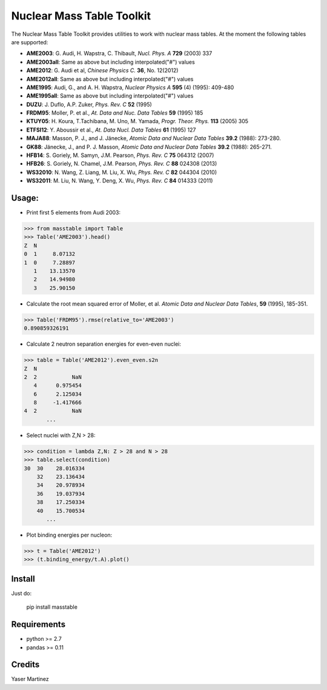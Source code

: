 ===========================
Nuclear Mass Table Toolkit
===========================

The Nuclear Mass Table Toolkit provides utilities to work with nuclear mass tables. At the moment the following tables are supported:

* **AME2003**: G. Audi, H. Wapstra, C. Thibault, *Nucl. Phys. A* **729** (2003) 337
* **AME2003all**: Same as above but including interpolated("#") values
* **AME2012**: G. Audi et al, *Chinese Physics C.*  **36**, No. 12(2012)
* **AME2012all**: Same as above but including interpolated("#") values
* **AME1995**: Audi, G., and A. H. Wapstra, *Nuclear Physics A* **595** (4) (1995): 409-480
* **AME1995all**: Same as above but including interpolated("#") values
* **DUZU**: J. Duflo, A.P. Zuker, *Phys. Rev. C* **52** (1995)
* **FRDM95**: Moller, P. et al., *At. Data and Nuc. Data Tables* **59** (1995) 185
* **KTUY05**: H. Koura, T.Tachibana, M. Uno, M. Yamada, *Progr. Theor. Phys.* **113** (2005) 305
* **ETFSI12**: Y. Aboussir et al., *At. Data Nucl. Data Tables* **61** (1995) 127
* **MAJA88**: Masson, P. J., and J. Jänecke, *Atomic Data and Nuclear Data Tables* **39.2** (1988): 273-280.
* **GK88**: Jänecke, J., and P. J. Masson, *Atomic Data and Nuclear Data Tables* **39.2** (1988): 265-271.
* **HFB14**: S. Goriely, M. Samyn, J.M. Pearson, *Phys. Rev. C* **75** 064312 (2007)
* **HFB26**: S. Goriely, N. Chamel, J.M. Pearson, *Phys. Rev. C* **88** 024308 (2013)
* **WS32010**: N. Wang, Z. Liang, M. Liu, X. Wu, *Phys. Rev. C* **82** 044304 (2010)
* **WS32011**: M. Liu, N. Wang, Y. Deng, X. Wu, *Phys. Rev. C* **84** 014333 (2011)


Usage:
---------

* Print first 5 elements from Audi 2003:

.. code-block:: python

	>>> from masstable import Table
	>>> Table('AME2003').head()
	Z  N
	0  1     8.07132
	1  0     7.28897
	   1    13.13570
	   2    14.94980
	   3    25.90150


* Calculate the root mean squared error of Moller, et al. *Atomic Data and Nuclear Data Tables*, **59** (1995), 185-351.

.. code-block:: python

	>>> Table('FRDM95').rmse(relative_to='AME2003')
	0.890859326191

* Calculate 2 neutron separation energies for even-even nuclei:

.. code-block:: python

	>>> table = Table('AME2012').even_even.s2n
	Z  N
	2  2           NaN
	   4      0.975454
	   6      2.125034
	   8     -1.417666
	4  2           NaN
	       ...

* Select nuclei with Z,N > 28:

.. code-block:: python

	>>> condition = lambda Z,N: Z > 28 and N > 28
	>>> table.select(condition)
	30  30    28.016334
	    32    23.136434
	    34    20.978934
	    36    19.037934
	    38    17.250334
	    40    15.700534
	       ...

* Plot binding energies per nucleon:

.. code-block:: python

	>>> t = Table('AME2012')
	>>> (t.binding_energy/t.A).plot()

.. image:: http://i.imgur.com/eKX5S8M.png

Install
--------

Just do:

	pip install masstable


Requirements
-------------

* python >= 2.7
* pandas >= 0.11


Credits
--------
Yaser Martinez
